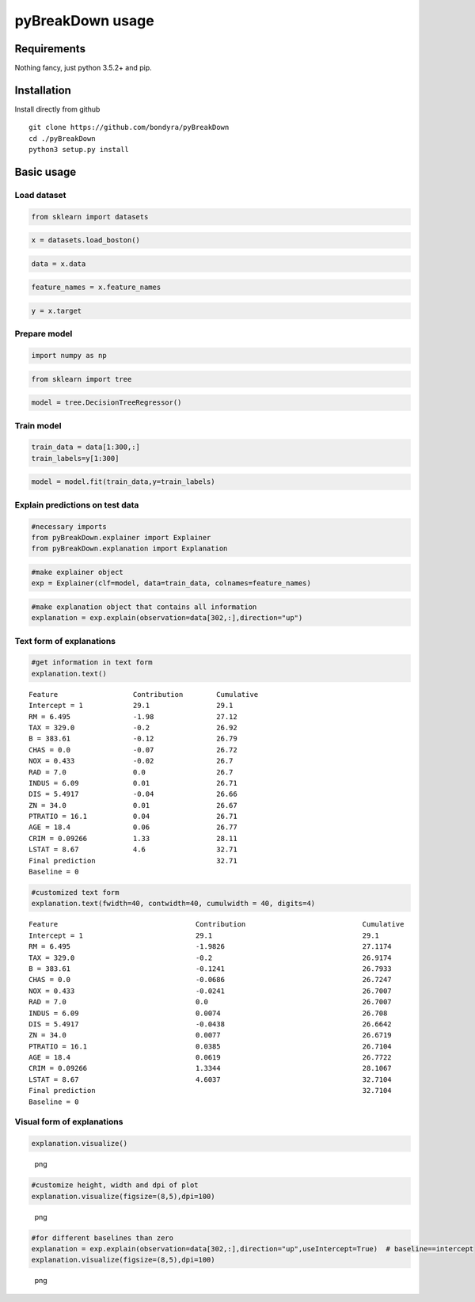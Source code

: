 pyBreakDown usage
=================

Requirements
------------

Nothing fancy, just python 3.5.2+ and pip.

Installation
------------

Install directly from github

::

        git clone https://github.com/bondyra/pyBreakDown
        cd ./pyBreakDown
        python3 setup.py install

Basic usage
-----------

Load dataset
~~~~~~~~~~~~

.. code:: python

    from sklearn import datasets

.. code:: python

    x = datasets.load_boston()

.. code:: python

    data = x.data

.. code:: python

    feature_names = x.feature_names

.. code:: python

    y = x.target

Prepare model
~~~~~~~~~~~~~

.. code:: python

    import numpy as np

.. code:: python

    from sklearn import tree

.. code:: python

    model = tree.DecisionTreeRegressor()

Train model
~~~~~~~~~~~

.. code:: python

    train_data = data[1:300,:]
    train_labels=y[1:300]

.. code:: python

    model = model.fit(train_data,y=train_labels)

Explain predictions on test data
~~~~~~~~~~~~~~~~~~~~~~~~~~~~~~~~

.. code:: python

    #necessary imports
    from pyBreakDown.explainer import Explainer
    from pyBreakDown.explanation import Explanation

.. code:: python

    #make explainer object
    exp = Explainer(clf=model, data=train_data, colnames=feature_names)

.. code:: python

    #make explanation object that contains all information
    explanation = exp.explain(observation=data[302,:],direction="up")

Text form of explanations
~~~~~~~~~~~~~~~~~~~~~~~~~

.. code:: python

    #get information in text form
    explanation.text()

::

    Feature                  Contribution        Cumulative          
    Intercept = 1            29.1                29.1                
    RM = 6.495               -1.98               27.12               
    TAX = 329.0              -0.2                26.92               
    B = 383.61               -0.12               26.79               
    CHAS = 0.0               -0.07               26.72               
    NOX = 0.433              -0.02               26.7                
    RAD = 7.0                0.0                 26.7                
    INDUS = 6.09             0.01                26.71               
    DIS = 5.4917             -0.04               26.66               
    ZN = 34.0                0.01                26.67               
    PTRATIO = 16.1           0.04                26.71               
    AGE = 18.4               0.06                26.77               
    CRIM = 0.09266           1.33                28.11               
    LSTAT = 8.67             4.6                 32.71               
    Final prediction                             32.71               
    Baseline = 0

.. code:: python

    #customized text form
    explanation.text(fwidth=40, contwidth=40, cumulwidth = 40, digits=4)

::

    Feature                                 Contribution                            Cumulative                              
    Intercept = 1                           29.1                                    29.1                                    
    RM = 6.495                              -1.9826                                 27.1174                                 
    TAX = 329.0                             -0.2                                    26.9174                                 
    B = 383.61                              -0.1241                                 26.7933                                 
    CHAS = 0.0                              -0.0686                                 26.7247                                 
    NOX = 0.433                             -0.0241                                 26.7007                                 
    RAD = 7.0                               0.0                                     26.7007                                 
    INDUS = 6.09                            0.0074                                  26.708                                  
    DIS = 5.4917                            -0.0438                                 26.6642                                 
    ZN = 34.0                               0.0077                                  26.6719                                 
    PTRATIO = 16.1                          0.0385                                  26.7104                                 
    AGE = 18.4                              0.0619                                  26.7722                                 
    CRIM = 0.09266                          1.3344                                  28.1067                                 
    LSTAT = 8.67                            4.6037                                  32.7104                                 
    Final prediction                                                                32.7104                                 
    Baseline = 0

Visual form of explanations
~~~~~~~~~~~~~~~~~~~~~~~~~~~

.. code:: python

    explanation.visualize()

.. figure:: images/output_22_0.png
   :alt: png

   png

.. code:: python

    #customize height, width and dpi of plot
    explanation.visualize(figsize=(8,5),dpi=100)

.. figure:: images/output_23_0.png
   :alt: png

   png

.. code:: python

    #for different baselines than zero
    explanation = exp.explain(observation=data[302,:],direction="up",useIntercept=True)  # baseline==intercept
    explanation.visualize(figsize=(8,5),dpi=100)

.. figure:: images/output_24_0.png
   :alt: png

   png
